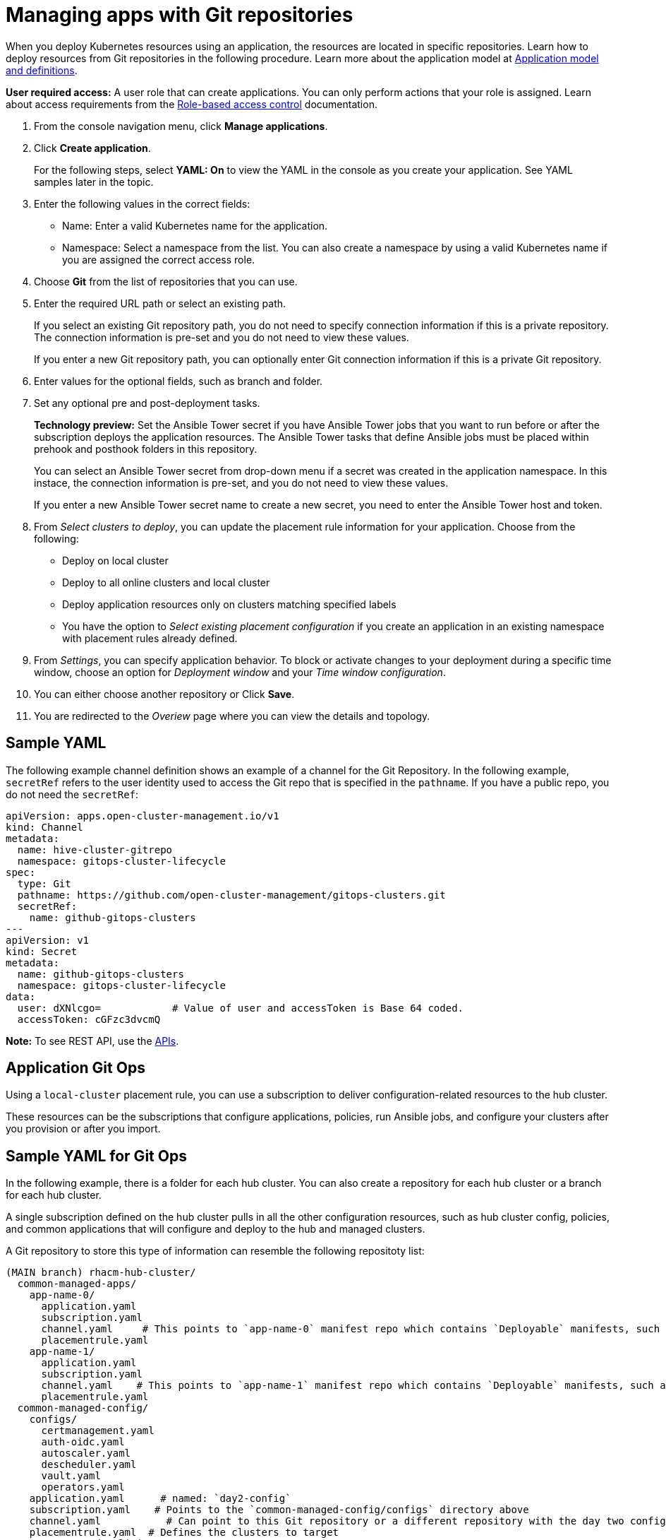 [#managing-apps-with-git-repositories]
= Managing apps with Git repositories

When you deploy Kubernetes resources using an application, the resources are located in specific repositories. Learn how to deploy resources from Git repositories in the following procedure. Learn more about the application model at xref:../manage_applications/app_model.adoc#application-model-and-definitions[Application model and definitions].

*User required access:* A user role that can create applications. You can only perform actions that your role is assigned. Learn about access requirements from the link:../security/rbac.adoc#role-based-access-control[Role-based access control] documentation. 

. From the console navigation menu, click *Manage applications*.

. Click *Create application*.

+
For the following steps, select *YAML: On* to view the YAML in the console as you create your application. See YAML samples later in the topic.

. Enter the following values in the correct fields:

+
* Name: Enter a valid Kubernetes name for the application.
* Namespace: Select a namespace from the list. You can also create a namespace by using a valid Kubernetes name if you are assigned the correct access role.

. Choose *Git* from the list of repositories that you can use.

. Enter the required URL path or select an existing path.

+
If you select an existing Git repository path, you do not need to specify connection information if this is a private repository. The connection information is pre-set and you do not need to view these values. 

+
If you enter a new Git repository path, you can optionally enter Git connection information if this is a private Git repository.

. Enter values for the optional fields, such as branch and folder.
 
. Set any optional pre and post-deployment tasks. 

+
*Technology preview:* Set the Ansible Tower secret if you have Ansible Tower jobs that you want to run before or after the subscription deploys the application resources. The Ansible Tower tasks that define Ansible jobs must be placed within prehook and posthook folders in this repository.

+
You can select an Ansible Tower secret from drop-down menu if a secret was created in the application namespace. In this instace, the connection information is pre-set, and you do not need to view these values. 

+
If you enter a new Ansible Tower secret name to create a new secret, you need to enter the Ansible Tower host and token.

. From _Select clusters to deploy_, you can update the placement rule information for your application. Choose from the following:

+
- Deploy on local cluster

- Deploy to all online clusters and local cluster

- Deploy application resources only on clusters matching specified labels

- You have the option to _Select existing placement configuration_ if you create an application in an existing namespace with placement rules already defined.
 
. From _Settings_, you can specify application behavior. To block or activate changes to your deployment during a specific time window, choose an option for _Deployment window_ and your _Time window configuration_.

. You can either choose another repository or Click *Save*.

. You are redirected to the _Overiew_ page where you can view the details and topology.

[#sample-yaml-git]
== Sample YAML

The following example channel definition shows an example of a channel for the Git Repository. In the following example, `secretRef` refers to the user identity used to access the Git repo that is specified in the `pathname`. If you have a public repo, you do not need the `secretRef`:

[source,yaml]
----
apiVersion: apps.open-cluster-management.io/v1
kind: Channel
metadata:
  name: hive-cluster-gitrepo
  namespace: gitops-cluster-lifecycle
spec:
  type: Git
  pathname: https://github.com/open-cluster-management/gitops-clusters.git
  secretRef:
    name: github-gitops-clusters
---
apiVersion: v1
kind: Secret
metadata:
  name: github-gitops-clusters
  namespace: gitops-cluster-lifecycle
data:
  user: dXNlcgo=            # Value of user and accessToken is Base 64 coded.
  accessToken: cGFzc3dvcmQ
----

*Note:* To see REST API, use the link:../apis/api.adoc#apis[APIs].
 
[#application-git-ops]
== Application Git Ops

Using a `local-cluster` placement rule, you can use a subscription to deliver configuration-related resources to the hub cluster.  

These resources can be the subscriptions that configure applications, policies, run Ansible jobs, and configure your clusters after you provision or after you import.

[#sample-yaml-git-ops]
== Sample YAML for Git Ops

In the following example, there is a folder for each hub cluster. You can also create a repository for each hub cluster or a branch for each hub cluster. 

A single subscription defined on the hub cluster pulls in all the other configuration resources, such as hub cluster config, policies, and common applications that will configure and deploy to the hub and managed clusters.

A Git repository to store this type of information can resemble the following repositoty list:

----
(MAIN branch) rhacm-hub-cluster/
  common-managed-apps/
    app-name-0/
      application.yaml
      subscription.yaml
      channel.yaml     # This points to `app-name-0` manifest repo which contains `Deployable` manifests, such as `deployment.yaml` or Helm chart
      placementrule.yaml
    app-name-1/
      application.yaml
      subscription.yaml
      channel.yaml    # This points to `app-name-1` manifest repo which contains `Deployable` manifests, such as `deployment.yaml` or Helm chart
      placementrule.yaml
  common-managed-config/
    configs/
      certmanagement.yaml
      auth-oidc.yaml
      autoscaler.yaml
      descheduler.yaml
      vault.yaml
      operators.yaml
    application.yaml      # named: `day2-config`
    subscription.yaml    # Points to the `common-managed-config/configs` directory above
    channel.yaml           # Can point to this Git repository or a different repository with the day two configuration
    placementrule.yaml  # Defines the clusters to target
  common-managed-policies/
    policy-0.yaml
    policy-1.yaml
  hub-policies/
    policy-0.yaml

  ## This is the subscription that delivers all the above content to the Hub
  hub-application.yaml     # This represents the hub cluster configuration in the console
  hub-channels.yaml        # This points to `rhacm-hub-cluster` Git repository
  hub-subscriptions.yaml  # This defines the time window, branch to be used, and defines which directories containing appropriate configs, such as `hub-policies`, should be used (can be all)
  hub-placement.yaml      # Points back to the local-cluster (hub cluster that is managed)
----
